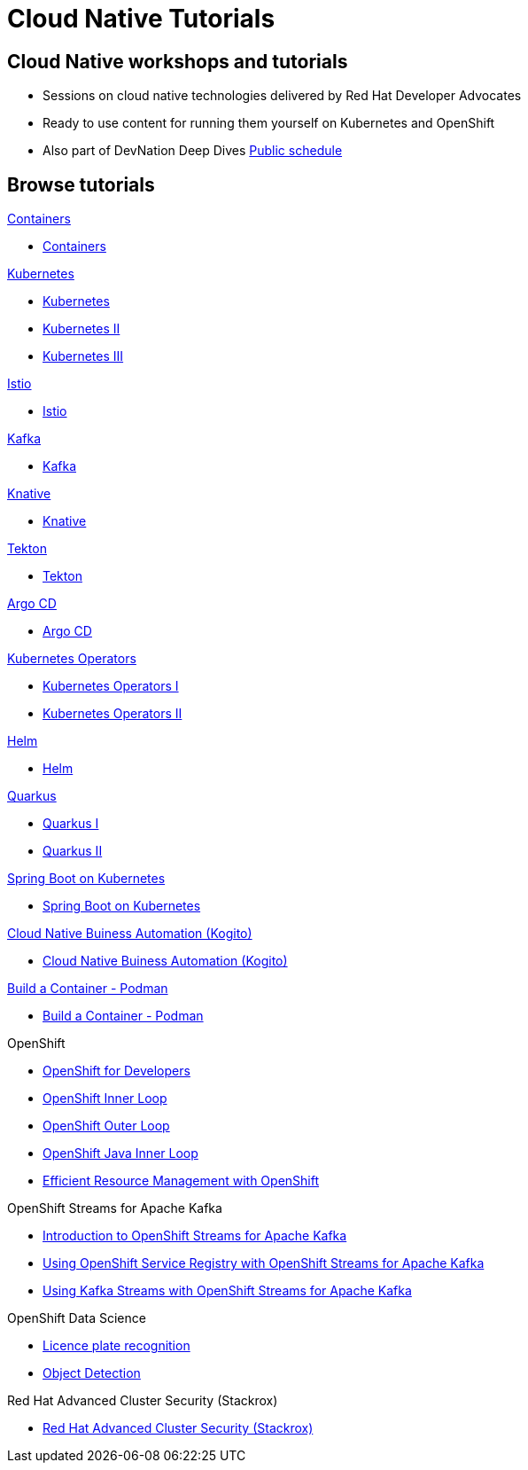 = Cloud Native Tutorials
:page-layout: home
:!sectids:

[.text-center.strong]
== Cloud Native workshops and tutorials

* Sessions on cloud native technologies delivered by Red Hat Developer Advocates
* Ready to use content for running them yourself on Kubernetes and OpenShift
* Also part of DevNation Deep Dives link:https://developers.redhat.com/devnation/upcoming[Public schedule,window=_blank]


[.tiles.browse]
== Browse tutorials

[.tile]
.xref:containers.adoc[Containers]
* xref:containers.adoc[Containers]

[.tile]
.xref:kubernetes.adoc[Kubernetes]
* xref:kubernetes.adoc#one[Kubernetes]
* xref:kubernetes.adoc#two[Kubernetes II]
* xref:kubernetes.adoc#three[Kubernetes III]

[.tile]
.xref:istio.adoc[Istio]
* xref:istio.adoc[Istio]

[.tile]
.xref:kafka.adoc[Kafka]
* xref:kafka.adoc[Kafka]

[.tile]
.xref:knative.adoc[Knative]
* xref:knative.adoc[Knative]

[.tile]
.xref:tekton.adoc[Tekton]
* xref:tekton.adoc[Tekton]

[.tile]
.xref:argocd.adoc[Argo CD]
* xref:argocd.adoc[Argo CD]

[.tile]
.xref:operators.adoc[Kubernetes Operators]
* xref:operators.adoc#one[Kubernetes Operators I]
* xref:operators.adoc#two[Kubernetes Operators II]

[.tile]
.xref:helm.adoc[Helm]
* xref:helm.adoc[Helm]

[.tile]
.xref:quarkus.adoc[Quarkus]
* xref:quarkus.adoc#one[Quarkus I]
* xref:quarkus.adoc#two[Quarkus II]

[.tile]
.xref:springboot.adoc[Spring Boot on Kubernetes]
* xref:springboot.adoc[Spring Boot on Kubernetes]

[.tile]
.xref:kogito.adoc[Cloud Native Buiness Automation (Kogito)]
* xref:kogito.adoc[Cloud Native Buiness Automation (Kogito)]

[.tile]
.xref:build-container-podman.adoc[Build a Container - Podman]
* xref:build-container-podman.adoc[Build a Container - Podman]

[.tile]
.OpenShift

* xref:openshift.adoc[OpenShift for Developers]
* link:https://redhat-scholars.github.io/inner-loop-guide/[OpenShift Inner Loop,window=_blank]
* link:https://redhat-scholars.github.io/outer-loop-guide/[OpenShift Outer Loop,window=_blank]
* xref:openshift-java-inner-loop.adoc[OpenShift Java Inner Loop]
* xref:openshift-efficient-resource-management.adoc[Efficient Resource Management with OpenShift]

[.tile]
.OpenShift Streams for Apache Kafka
* xref:openshift-streams-for-apache-kafka.adoc[Introduction to OpenShift Streams for Apache Kafka]
* xref:openshift-streams-for-apache-kafka-service-registry.adoc[Using OpenShift Service Registry with OpenShift Streams for Apache Kafka]
* xref:openshift-streams-for-apache-kafka-streams-api.adoc[Using Kafka Streams with OpenShift Streams for Apache Kafka]

[.tile]
.OpenShift Data Science
** xref:openshift-data-science-lp-recognition.adoc[Licence plate recognition]
** xref:openshift-data-science-object-detection.adoc[Object Detection]

[.tile]
.Red Hat Advanced Cluster Security (Stackrox)
** xref:stackrox-acs.adoc[Red Hat Advanced Cluster Security (Stackrox)]
